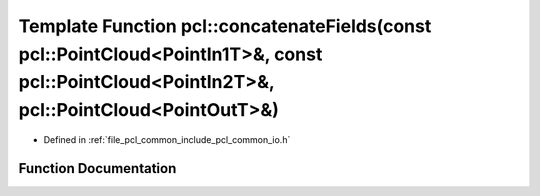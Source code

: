 .. _exhale_function_group__common_1gac6add803f86fd16a998dce541e9ef402:

Template Function pcl::concatenateFields(const pcl::PointCloud<PointIn1T>&, const pcl::PointCloud<PointIn2T>&, pcl::PointCloud<PointOutT>&)
===========================================================================================================================================

- Defined in :ref:`file_pcl_common_include_pcl_common_io.h`


Function Documentation
----------------------


.. doxygenfunction:: pcl::concatenateFields(const pcl::PointCloud<PointIn1T>&, const pcl::PointCloud<PointIn2T>&, pcl::PointCloud<PointOutT>&)
